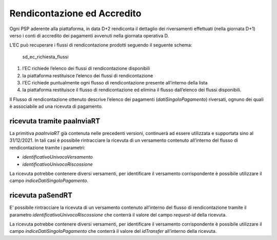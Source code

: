 Rendicontazione ed Accredito
============================

Ogni PSP aderente alla piattaforma, in data D+2 rendiconta il dettaglio
dei riversamenti effettuati (nella giornata D+1) verso i conti di
accredito dei pagamenti avvenuti nella giornata operativa D.

L’EC può recuperare i flussi di rendicontazione prodotti seguendo il
seguente schema:

.. figure:: ../diagrams/sd_ec_richiesta_flussi.png
   :alt: sd_ec_richiesta_flussi

   sd_ec_richiesta_flussi

1. l’EC richiede l’elenco dei flussi di rendicontazione disponibili
2. la piattaforma restituisce l’elenco dei flussi di rendicontazione
3. l’EC richiede puntualmente ogni flusso di rendicontazione presente
   all’interno della lista
4. la piattaforma restituisce il flusso di rendicontazione ed elimina il
   flusso dall’elenco dei flussi disponibili.

Il Flusso di rendicontazione ottenuto descrive l’elenco dei pagamenti
(*datiSingoloPagamento*) riversati, ognuno dei quali è associabile ad
una ricevuta di pagamento.

ricevuta tramite paaInviaRT
---------------------------

La primitiva *paaInviaRT* già contenuta nelle precedenti versioni,
continuerà ad essere utilizzata e supportata sino al 31/12/2021. In tali
casi è possibile rintracciare la ricevuta di un versamento contenuto
all’interno del flusso di rendicontazione tramite i parametri:

-  *identificativoUnivocoVersamento*
-  *identificativoUnivocoRiscossione*

La ricevuta potrebbe contenere diversi versamenti, per identificare il
versamento corrispondente è possibile utilizzare il campo
*indiceDatiSingoloPagamento*.

ricevuta paSendRT
-----------------

E’ possibile rintracciare la ricevuta di un versamento contenuto
all’interno del flusso di rendicontazione tramite il parametro
*identificativoUnivocoRiscossione* che conterrà il valore del campo
*request-id* della ricevuta.

La ricevuta potrebbe contenere diversi versamenti, per identificare il
versamento corrispondente è possibile utilizzare il campo
*indiceDatiSingoloPagamento* che conterrà il valore del *idTransfer*
all’interno della ricevuta.
